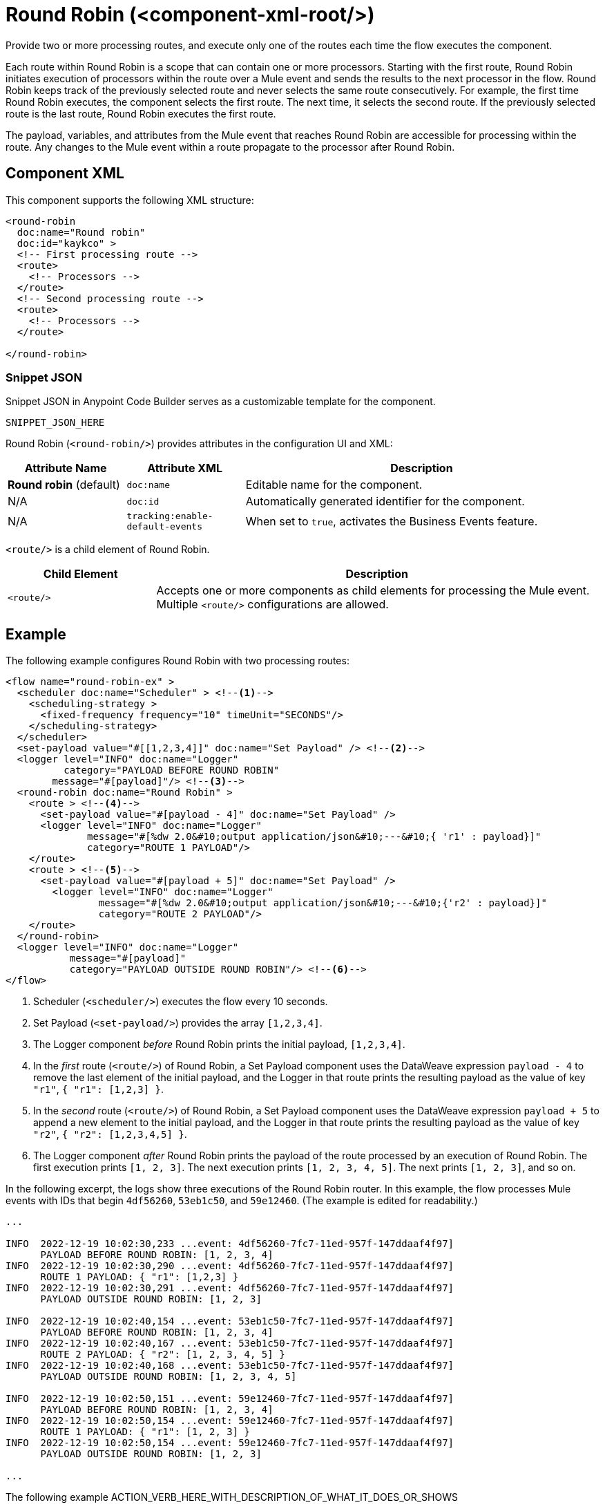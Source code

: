 //
//tag::component-title[]

= Round Robin (<component-xml-root/>)

//end::component-title[]
//

//
//tag::component-short-description[]
//     Short description of the form "Do something..." 
//     Example: "Configure log messages anywhere in a flow."

Provide two or more processing routes, and execute only one of the routes each time the flow executes the component.

//end::component-short-description[]
//

//
//tag::component-long-description[]

Each route within Round Robin is a scope that can contain one or more processors. Starting with the first route, Round Robin initiates execution of processors within the route over a Mule event and sends the results to the next processor in the flow. Round Robin keeps track of the previously selected route and never selects the same route consecutively. For example, the first time Round Robin executes, the component selects the first route. The next time, it selects the second route. If the previously selected route is the last route, Round Robin executes the first route.

The payload, variables, and attributes from the Mule event that reaches Round Robin are accessible for processing within the route. Any changes to the Mule event within a route propagate to the processor after Round Robin.

//end::component-long-description[]
//


//SECTION: COMPONENT XML
//
//tag::component-xml-title[]

[[component-xml]]
== Component XML

This component supports the following XML structure:

//end::component-xml-title[]
//
//
//tag::component-xml[]

[source,xml]
----
<round-robin 
  doc:name="Round robin" 
  doc:id="kaykco" >
  <!-- First processing route -->
  <route>
    <!-- Processors -->
  </route>
  <!-- Second processing route -->
  <route>
    <!-- Processors -->
  </route>
      
</round-robin>
----

//end::component-xml[]
//
//tag::component-snippet-json[]

[[snippet]]

=== Snippet JSON

Snippet JSON in Anypoint Code Builder serves as a customizable template for the component. 

[source,xml]
----
SNIPPET_JSON_HERE
----

//end::component-snippet-json[]
//
//
//
//
//TABLE: ROOT XML ATTRIBUTES (for the top-level (root) element)
//tag::component-xml-attributes-root[]

Round Robin (`<round-robin/>`) provides attributes in the configuration UI and XML:

[%header,cols="1,1,3a"]
|===
| Attribute Name
| Attribute XML 
| Description

| *Round robin* (default)
| `doc:name` 
| Editable name for the component.

| N/A
| `doc:id` 
| Automatically generated identifier for the component.

| N/A
| `tracking:enable-default-events` 
| When set to `true`, activates the Business Events feature.

|===
//end::component-xml-attributes-root[]
//
//
//
//
//TABLE (IF NEEDED): CHILD XML ATTRIBUTES or ELEMENTS
//tag::component-xml-attributes-child1[]

`<route/>` is a child element of Round Robin. 

[%header,cols="1,3a"]
|===
| Child Element 
| Description 

|`<route/>`
| Accepts one or more components as child elements for processing the Mule event. Multiple `<route/>` configurations are allowed.
|===
//end::component-xml-attributes-child1[]
//
//

//SECTION: EXAMPLES
//
//tag::component-examples-title[]

== Example

//end::component-examples-title[]
//
//
//tag::component-xml-ex1[]
[[example1]]

The following example configures Round Robin with two processing routes: 

[source,xml]
----
<flow name="round-robin-ex" >
  <scheduler doc:name="Scheduler" > <!--1-->
    <scheduling-strategy >
      <fixed-frequency frequency="10" timeUnit="SECONDS"/>
    </scheduling-strategy>
  </scheduler>
  <set-payload value="#[[1,2,3,4]]" doc:name="Set Payload" /> <!--2-->
  <logger level="INFO" doc:name="Logger"
          category="PAYLOAD BEFORE ROUND ROBIN"
  	message="#[payload]"/> <!--3-->
  <round-robin doc:name="Round Robin" >
    <route > <!--4-->
      <set-payload value="#[payload - 4]" doc:name="Set Payload" />
      <logger level="INFO" doc:name="Logger"
              message="#[%dw 2.0&#10;output application/json&#10;---&#10;{ 'r1' : payload}]"
	      category="ROUTE 1 PAYLOAD"/>
    </route>
    <route > <!--5-->
      <set-payload value="#[payload + 5]" doc:name="Set Payload" />
        <logger level="INFO" doc:name="Logger"
                message="#[%dw 2.0&#10;output application/json&#10;---&#10;{'r2' : payload}]"
                category="ROUTE 2 PAYLOAD"/>
    </route>
  </round-robin>
  <logger level="INFO" doc:name="Logger"
           message="#[payload]"
	   category="PAYLOAD OUTSIDE ROUND ROBIN"/> <!--6-->
</flow>
----

[calloutlist]
.. Scheduler (`<scheduler/>`) executes the flow every 10 seconds.
.. Set Payload (`<set-payload/>`) provides the array `[1,2,3,4]`.
.. The Logger component _before_ Round Robin prints the initial payload, `[1,2,3,4]`.
.. In the _first_ route (`<route/>`) of Round Robin, a Set Payload component uses the DataWeave expression `payload - 4` to remove the last element of the initial payload, and the Logger in that route prints the resulting payload as the value of key `"r1"`, `{ "r1": [1,2,3] }`.
.. In the _second_ route (`<route/>`) of Round Robin, a Set Payload component uses the DataWeave expression `payload + 5` to append a new element to the initial payload, and the Logger in that route prints the resulting payload as the value of key `"r2"`, `{ "r2": [1,2,3,4,5] }`.
.. The Logger component _after_ Round Robin prints the payload of the route processed by an execution of Round Robin. The first execution prints `[1, 2, 3]`. The next execution prints `[1, 2, 3, 4, 5]`. The next prints `[1, 2, 3]`, and so on.

In the following excerpt, the logs show three executions of the Round Robin router. In this example, the flow processes Mule events with IDs that begin `4df56260`, `53eb1c50`, and `59e12460`. (The example is edited for readability.)

[console,logs]
----
...

INFO  2022-12-19 10:02:30,233 ...event: 4df56260-7fc7-11ed-957f-147ddaaf4f97] 
      PAYLOAD BEFORE ROUND ROBIN: [1, 2, 3, 4]
INFO  2022-12-19 10:02:30,290 ...event: 4df56260-7fc7-11ed-957f-147ddaaf4f97] 
      ROUTE 1 PAYLOAD: { "r1": [1,2,3] }
INFO  2022-12-19 10:02:30,291 ...event: 4df56260-7fc7-11ed-957f-147ddaaf4f97] 
      PAYLOAD OUTSIDE ROUND ROBIN: [1, 2, 3]

INFO  2022-12-19 10:02:40,154 ...event: 53eb1c50-7fc7-11ed-957f-147ddaaf4f97] 
      PAYLOAD BEFORE ROUND ROBIN: [1, 2, 3, 4]
INFO  2022-12-19 10:02:40,167 ...event: 53eb1c50-7fc7-11ed-957f-147ddaaf4f97] 
      ROUTE 2 PAYLOAD: { "r2": [1, 2, 3, 4, 5] }
INFO  2022-12-19 10:02:40,168 ...event: 53eb1c50-7fc7-11ed-957f-147ddaaf4f97] 
      PAYLOAD OUTSIDE ROUND ROBIN: [1, 2, 3, 4, 5]

INFO  2022-12-19 10:02:50,151 ...event: 59e12460-7fc7-11ed-957f-147ddaaf4f97] 
      PAYLOAD BEFORE ROUND ROBIN: [1, 2, 3, 4]
INFO  2022-12-19 10:02:50,154 ...event: 59e12460-7fc7-11ed-957f-147ddaaf4f97] 
      ROUTE 1 PAYLOAD: { "r1": [1, 2, 3] }
INFO  2022-12-19 10:02:50,154 ...event: 59e12460-7fc7-11ed-957f-147ddaaf4f97] 
      PAYLOAD OUTSIDE ROUND ROBIN: [1, 2, 3]

...
----

//The example produces the following output: 

//OUTPUT_HERE 

//end::component-xml-ex1[]
//
//
//tag::component-xml-ex2[]
[[example2]]

The following example ACTION_VERB_HERE_WITH_DESCRIPTION_OF_WHAT_IT_DOES_OR_SHOWS

[source,xml]
----
< EXAMPLE_XML_HERE />
----

//OPTIONAL: SHOW OUTPUT IF HELPFUL
//The example produces the following output: 

//OUTPUT_HERE 

//end::component-xml-ex2[]
//


//SECTION: ERROR HANDLING if needed
//
//tag::component-error-handling[]

[[error-handling]]
== Error Handling

ERROR_HANDLING_DETAILS_HERE

//end::component-error-handling[]
//


//SECTION: SEE ALSO
//
//tag::see-also[]

[[see-also]]
== See Also

* xref:
* xref: 

//end::see-also[]